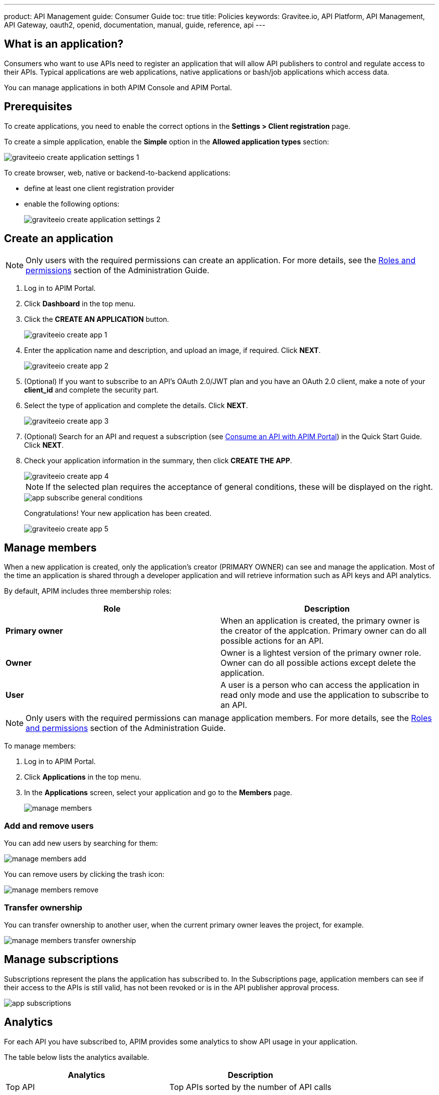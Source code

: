 ---
product: API Management
guide: Consumer Guide
toc: true
title: Policies
keywords: Gravitee.io, API Platform, API Management, API Gateway, oauth2, openid, documentation, manual, guide, reference, api
---

== What is an application?

Consumers who want to use APIs need to register an application that will allow API publishers to control and regulate access to their APIs.
Typical applications are web applications, native applications or bash/job applications which access data.

You can manage applications in both APIM Console and APIM Portal.

== Prerequisites

To create applications, you need to enable the correct options in the *Settings > Client registration* page.

To create a simple application, enable the *Simple* option in the *Allowed application types* section:

image::apim/3.x/api-consumer-guide/developer-manage/graviteeio-create-application-settings-1.png[]

To create browser, web, native or backend-to-backend applications:

* define at least one client registration provider
* enable the following options:
+
image::apim/3.x/api-consumer-guide/developer-manage/graviteeio-create-application-settings-2.png[]

== Create an application

NOTE: Only users with the required permissions can create an application. For more details, see the link:/apim/3.x/apim_adminguide_roles_and_permissions.html[Roles and permissions] section of the Administration Guide.

. Log in to APIM Portal.
. Click *Dashboard* in the top menu.
. Click the *CREATE AN APPLICATION* button.
+
image::apim/3.x/api-consumer-guide/developer-manage/graviteeio-create-app-1.png[]

. Enter the application name and description, and upload an image, if required. Click *NEXT*.
+
image::apim/3.x/api-consumer-guide/developer-manage/graviteeio-create-app-2.png[]

. (Optional) If you want to subscribe to an API's OAuth 2.0/JWT plan and you have an OAuth 2.0 client, make a note of your *client_id* and complete the security part.
. Select the type of application and complete the details. Click *NEXT*.
+
image::apim/3.x/api-consumer-guide/developer-manage/graviteeio-create-app-3.png[]

. (Optional) Search for an API and request a subscription (see link:/apim/3.x/apim_quickstart_consume_ui.html[Consume an API with APIM Portal]) in the Quick Start Guide. Click *NEXT*.
. Check your application information in the summary, then click *CREATE THE APP*.
+
image::apim/3.x/api-consumer-guide/developer-manage/graviteeio-create-app-4.png[]
+
NOTE:  If the selected plan requires the acceptance of general conditions, these will be displayed on the right.
+
image::apim/3.x/api-consumer-guide/developer-manage/app-subscribe-general-conditions.png[]
+
Congratulations! Your new application has been created.
+
image::apim/3.x/api-consumer-guide/developer-manage/graviteeio-create-app-5.png[]

== Manage members

When a new application is created, only the application's creator (PRIMARY OWNER) can see and manage the application.
Most of the time an application is shared through a developer application and will retrieve information such as API keys and API analytics.

By default, APIM includes three membership roles:

[cols="2*", options="header"]
|===
^|Role
^|Description

.^| *Primary owner*
.^| When an application is created, the primary owner is the creator of the applcation. Primary owner can do all possible actions for an API.

.^| *Owner*
.^| Owner is a lightest version of the primary owner role. Owner can do all possible actions except delete the application.

.^| *User*
.^| A user is a person who can access the application in read only mode and use the application to subscribe to an API.

|===

NOTE: Only users with the required permissions can manage application members. For more details, see the link:/apim/3.x/apim_adminguide_roles_and_permissions.html[Roles and permissions] section of the Administration Guide.

To manage members:

. Log in to APIM Portal.
. Click *Applications* in the top menu.
. In the *Applications* screen, select your application and go to the *Members* page.
+
image::apim/3.x/api-consumer-guide/developer-manage/manage-members.png[]

=== Add and remove users
You can add new users by searching for them:

image::apim/3.x/api-consumer-guide/developer-manage/manage-members-add.png[]

You can remove users by clicking the trash icon:

image::apim/3.x/api-consumer-guide/developer-manage/manage-members-remove.png[]

=== Transfer ownership
You can transfer ownership to another user, when the current primary owner leaves the project, for example.

image::apim/3.x/api-consumer-guide/developer-manage/manage-members-transfer-ownership.png[]

== Manage subscriptions

Subscriptions represent the plans the application has subscribed to. In the Subscriptions page, application members can see if their access to the APIs is still valid, has not been revoked or is in the API publisher approval process.

image::apim/3.x/api-consumer-guide/developer-manage/app-subscriptions.png[]

== Analytics

For each API you have subscribed to, APIM provides some analytics to show API usage in your application.

The table below lists the analytics available.

|===
|Analytics|Description

|Top API
|Top APIs sorted by the number of API calls

|Status
|HTTP status distribution summary

|Top paths
|Hits by path

|Top mapped paths
|Hits by mapped path

|Response status
|Hits by status

|Response times
|Average response time

|Hits by API
|Hits by API

|===


== Restore an archived application

When a user deletes an application, it is in `ARCHIVED` status.

It means that:

- The link to the primary owner of the application is deleted.

- The subscriptions are closed. In case of subscription to an API-Key plan, the keys are revoked.

- Notification settings are deleted.

As an `ADMIN`, you can restore application in the APIM Console.

The `ADMIN` user will become the primary owner of the application.

NOTE: Every application's subscriptions will be restored in `PENDING` status. The API publisher will have to reactivate manually the needed subscriptions.

image::apim/3.x/api-consumer-guide/developer-manage/app-restore.png[]
